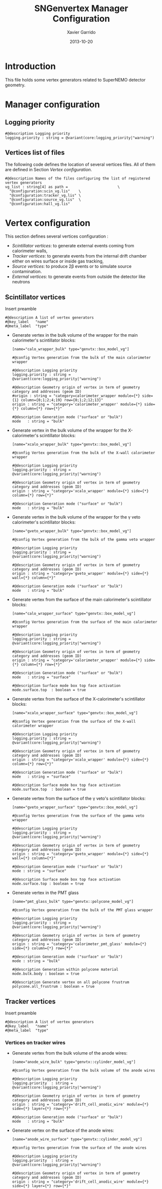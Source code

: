 #+TITLE:  SNGenvertex Manager Configuration
#+AUTHOR: Xavier Garrido
#+DATE:   2013-10-20
#+OPTIONS: ^:{}

* Introduction
This file holds some vertex generators related to SuperNEMO detector geometry.

* Manager configuration
:PROPERTIES:
:TANGLE: sngenvertex_manager.conf
:END:

** Logging priority
#+BEGIN_SRC shell
  #@description Logging priority
  logging.priority : string = @variant(core:logging_priority|"warning")
#+END_SRC

** Vertices list of files
The following code defines the location of several vertices files. All of them
are defined in Section [[Vertex configuration]].
#+BEGIN_SRC shell
  #@description Names of the files configuring the list of registered vertex generators
  vg_list : string[4] as path =                       \
    "@configuration:scin_vg.lis"    \
    "@configuration:tracker_vg.lis" \
    "@configuration:source_vg.lis"  \
    "@configuration:hall_vg.lis"
#+END_SRC

* Vertex configuration
This section defines several vertices configuration :
- [[Scintillator vertices][Scintillator vertices]]: to generate external events coming from calorimeter
  walls,
- [[Tracker vertices][Tracker vertices]]: to generate events from the internal drift chamber either on
  wires surface or inside gas tracking,
- [[Source vertices][Source vertices]]: to produce 2\beta events or to simulate source contamination.
- [[External vertices][External vertices]]: to generate events from outside the detector like neutrons

** Scintillator vertices
:PROPERTIES:
:TANGLE: scin_vg.lis
:END:

Insert preamble
#+BEGIN_SRC shell
  #@description A list of vertex generators
  #@key_label   "name"
  #@meta_label  "type"
#+END_SRC

- Generate vertex in the bulk volume of the wrapper for the main calorimeter's
  scintillator blocks:

  #+BEGIN_SRC shell
    [name="calo_wrapper_bulk" type="genvtx::box_model_vg"]

    #@config Vertex generation from the bulk of the main calorimeter wrapper

    #@description Logging priority
    logging.priority : string = @variant(core:logging_priority|"warning")

    #@description Geometry origin of vertex in term of geometry category and addresses (geom ID)
    #origin : string = "category=calorimeter_wrapper module={*} side={1} column={0;1;2;4;19} row={0;1;2;12;13}"
    origin : string = "category='calorimeter_wrapper' module={*} side={*} column={*} row={*}"

    #@description Generation mode ("surface" or "bulk")
    mode   : string = "bulk"
  #+END_SRC

- Generate vertex in the bulk volume of the wrapper for the X-calorimeter's
  scintillator blocks:

  #+BEGIN_SRC shell
    [name="xcalo_wrapper_bulk" type="genvtx::box_model_vg"]

    #@config Vertex generation from the bulk of the X-wall calorimeter wrapper

    #@description Logging priority
    logging.priority : string = @variant(core:logging_priority|"warning")

    #@description Geometry origin of vertex in term of geometry category and addresses (geom ID)
    origin : string = "category='xcalo_wrapper' module={*} side={*} column={*} row={*}"

    #@description Generation mode ("surface" or "bulk")
    mode   : string = "bulk"
  #+END_SRC

- Generate vertex in the bulk volume of the wrapper for the \gamma veto
  calorimeter's scintillator blocks:

  #+BEGIN_SRC shell
    [name="gveto_wrapper_bulk" type="genvtx::box_model_vg"]

    #@config Vertex generation from the bulk of the gamma veto wrapper

    #@description Logging priority
    logging.priority : string = @variant(core:logging_priority|"warning")

    #@description Geometry origin of vertex in term of geometry category and addresses (geom ID)
    origin : string = "category='gveto_wrapper' module={*} side={*} wall={*} column={*}"

    #@description Generation mode ("surface" or "bulk")
    mode   : string = "bulk"
  #+END_SRC

- Generate vertex from the surface of the main calorimeter's scintillator blocks:

  #+BEGIN_SRC shell
    [name="calo_wrapper_surface" type="genvtx::box_model_vg"]

    #@config Vertex generation from the surface of the main calorimeter wrapper

    #@description Logging priority
    logging.priority : string = @variant(core:logging_priority|"warning")

    #@description Geometry origin of vertex in term of geometry category and addresses (geom ID)
    origin : string = "category='calorimeter_wrapper' module={*} side={*} column={*} row={*}"

    #@description Generation mode ("surface" or "bulk")
    mode   : string = "surface"

    #@description Surface mode box top face activation
    mode.surface.top  : boolean = true
  #+END_SRC

- Generate vertex from the surface of the X-calorimeter's scintillator blocks:

  #+BEGIN_SRC shell
    [name="xcalo_wrapper_surface" type="genvtx::box_model_vg"]

    #@config Vertex generation from the surface of the X-wall calorimeter wrapper

    #@description Logging priority
    logging.priority : string = @variant(core:logging_priority|"warning")

    #@description Geometry origin of vertex in term of geometry category and addresses (geom ID)
    origin : string = "category='xcalo_wrapper' module={*} side={*} column={*} row={*}"

    #@description Generation mode ("surface" or "bulk")
    mode   : string = "surface"

    #@description Surface mode box top face activation
    mode.surface.top  : boolean = true
  #+END_SRC

- Generate vertex from the surface of the \gamma veto's scintillator blocks:

  #+BEGIN_SRC shell
    [name="gveto_wrapper_surface" type="genvtx::box_model_vg"]

    #@config Vertex generation from the surface of the gamma veto wrapper

    #@description Logging priority
    logging.priority : string = @variant(core:logging_priority|"warning")

    #@description Geometry origin of vertex in term of geometry category and addresses (geom ID)
    origin : string = "category='gveto_wrapper' module={*} side={*} wall={*} column={*}"

    #@description Generation mode ("surface" or "bulk")
    mode : string = "surface"

    #@description Surface mode box top face activation
    mode.surface.top : boolean = true
  #+END_SRC

- Generate vertex in the PMT glass

  #+BEGIN_SRC shell
    [name="pmt_glass_bulk" type="genvtx::polycone_model_vg"]

    #@config Vertex generation from the bulk of the PMT glass wrapper

    #@description Logging priority
    logging.priority : string = @variant(core:logging_priority|"warning")

    #@description Geometry origin of vertex in term of geometry category and addresses (geom ID)
    origin : string = "category='calorimeter_pmt_glass' module={*} side={*} column={*} row={*}"

    #@description Generation mode ("surface" or "bulk")
    mode : string = "bulk"

    #@description Generation within polycone material
    mode.bulk.body : boolean = true

    #@description Generate vertex on all polycone frustrum
    polycone.all_frustrum : boolean = true
  #+END_SRC

** Tracker vertices
:PROPERTIES:
:TANGLE: tracker_vg.lis
:END:

Insert preamble
#+BEGIN_SRC shell
  #@description A list of vertex generators
  #@key_label   "name"
  #@meta_label  "type"
#+END_SRC

*** Vertices on tracker wires

- Generate vertex from the bulk volume of the anode wires:

  #+BEGIN_SRC shell
    [name="anode_wire_bulk" type="genvtx::cylinder_model_vg"]

    #@config Vertex generation from the bulk volume of the anode wires

    #@description Logging priority
    logging.priority  : string = @variant(core:logging_priority|"warning")

    #@description Geometry origin of vertex in term of geometry category and addresses (geom ID)
    origin : string = "category='drift_cell_anodic_wire' module={*} side={*} layer={*} row={*}"

    #@description Generation mode ("surface" or "bulk")
    mode   : string = "bulk"
  #+END_SRC

- Generate vertex on the surface of the anode wires:

  #+BEGIN_SRC shell
    [name="anode_wire_surface" type="genvtx::cylinder_model_vg"]

    #@config Vertex generation from the surface of the anode wires

    #@description Logging priority
    logging.priority  : string = @variant(core:logging_priority|"warning")

    #@description Geometry origin of vertex in term of geometry category and addresses (geom ID)
    origin : string = "category='drift_cell_anodic_wire' module={*} side={*} layer={*} row={*}"

    #@description Generation mode ("surface" or "bulk")
    mode   : string = "surface"

    #@description Surface mode box side face activation
    mode.surface.side   : boolean = true

    #@description Surface mode box bottom face activation
    mode.surface.bottom : boolean = false

    #@description Surface mode box top face activation
    mode.surface.top    : boolean = false
  #+END_SRC

- Generate vertex on the surface of the field wires:

  #+BEGIN_SRC shell
    [name="field_wire_surface" type="genvtx::cylinder_model_vg"]

    #@config Vertex generation from the surface of the field wires

    #@description Logging priority
    logging.priority  : string = @variant(core:logging_priority|"warning")

    #@description Geometry origin of vertex in term of geometry category and addresses (geom ID)
    origin : string = "category='drift_cell_field_wire' module={*} side={*} layer={*} row={*} set={*} wire={*}"

    #@description Generation mode ("surface" or "bulk")
    mode   : string = "surface"

    #@description Surface mode box side face activation
    mode.surface.side   : boolean = true

    #@description Surface mode box bottom face activation
    mode.surface.bottom : boolean = false

    #@description Surface mode box top face activation
    mode.surface.top    : boolean = false
  #+END_SRC

- Generate vertex from the bulk volume of the field wires:

  #+BEGIN_SRC shell
    [name="field_wire_bulk" type="genvtx::cylinder_model_vg"]

    #@config Vertex generation from the bulk volume of the anode wires

    #@description Logging priority
    logging.priority  : string = @variant(core:logging_priority|"warning")

    #@description Geometry origin of vertex in term of geometry category and addresses (geom ID)
    origin : string = "category='drift_cell_field_wire' module={*} side={*} layer={*} row={*}"

    #@description Generation mode ("surface" or "bulk")
    mode   : string = "bulk"
  #+END_SRC

*** Vertices within tracker volumes (wires included)
**** Generator using category list
This vertex generator is quite classical in the way that it uses the category
file list and especially, the =drift_cell_core= category. This means that
vertices are going to be generated in the cell core, wires included, but not
inside the gap between foil and first tracker layer as well as not within the
gap between the main calorimeter walls and the last tracker layer. In order to
get a full coverage of tracker gaz, you may have a look to the next section.

#+BEGIN_SRC shell
  [name="tracker_drift_cell_bulk" type="genvtx::box_model_vg"]

  #@config Vertex generation from the core of Geiger cell

  #@description Logging priority
  logging.priority  : string = @variant(core:logging_priority|"warning")

  #@description Geometry origin of vertex in term of geometry category and addresses (geom ID)
  origin : string = "category='drift_cell_core' module={*} side={*} layer={*} row={*}"

  #@description Generation mode ("surface" or "bulk")
  mode   : string = "bulk"
#+END_SRC

**** Vertex generator using hardcoded geometry position
The following vertex generator defines a box which dimensions are hardcoded by
following the dimensions between source foil and calroimeter walls. This means
that any change in the geometry setup like an increase of source foil thickness
will need to update this box dimensions. Nevertheless, this vertex generator
allows to shoot events from the full tracker volumes so basically where tracker
gaz will remain.

To calculate the box size and the box placement, the following dimensions have
been used :
- tracker volume is a box of 405\times5008\times3030 mm,
- the source core model has a thickness of 58 mm,
- the source foil thickness is 167 µm.

#+BEGIN_SRC shell
  [name="tracker_volume_box" type="genvtx::box_vg"]

  #@config Vertex generation from the tracker gaz

  #@description Logging priority
  logging.priority  : string = @variant(core:logging_priority|"warning")

  #@description Generation mode ("surface" or "bulk")
  mode   : string = "bulk"

  #@description Box x size
  box.x : real as length =  433.9165 mm

  #@description Box y size
  box.y : real as length = 5008.0 mm

  #@description Box z size
  box.z : real as length = 3030.0 mm
#+END_SRC

Then we define 2 placements : one for the front part ($x>0$) of the tracker and
another one for the back part ($x<0$).

#+BEGIN_SRC shell
  [name="tracker_front_volume_bulk" type="genvtx::placement_vg"]

  #@config Vertex generation from the front tracker volume

  #@description Logging priority
  logging.priority  : string = @variant(core:logging_priority|"warning")

  #@description Vertex generator name to place
  vertex_generator.name : string = "tracker_volume_box"

  #@description Placement along x-axis
  placement.x : real as length = 217.04175 mm

  #@description Placement along y-axis
  placement.y : real as length = 0.0 mm

  #@description Placement along z-axis
  placement.z : real as length = 0.0 mm
#+END_SRC

#+BEGIN_SRC shell
  [name="tracker_back_volume_bulk" type="genvtx::placement_vg"]

  #@config Vertex generation from the front tracker volume

  #@description Logging priority
  logging.priority  : string = @variant(core:logging_priority|"warning")

  #@description Vertex generator name to place
  vertex_generator.name : string = "tracker_volume_box"

  #@description Placement along x-axis
  placement.x : real as length = -217.04175 mm

  #@description Placement along y-axis
  placement.y : real as length = 0.0 mm

  #@description Placement along z-axis
  placement.z : real as length = 0.0 mm
#+END_SRC

We finally define a combined vertex generator in order to mix the two previous
vertex generators:
#+BEGIN_SRC shell
  [name="tracker_volume_bulk" type="genvtx::combined_vg"]

  #@config Vertex generation from the bulk volume of the tracker

  #@description Logging priority
  logging.priority  : string = @variant(core:logging_priority|"warning")

  #@description Geometry version requirement (not working with version lower than 2.0)
  geometry.setup_requirement : string = "snemo::demonstrator(>=3)"

  #@description Vertex generator names
  generators : string[2]  = "tracker_front_volume_bulk" "tracker_back_volume_bulk"

  #@description Absolute weight of different generators
  generators.tracker_front_volume_bulk.absolute_weight : real = 1.0
  generators.tracker_back_volume_bulk.absolute_weight  : real = 1.0
#+END_SRC

**** Vertex generator with validator

We finally use a rejection method based on changes from
https://nemo.lpc-caen.in2p3.fr/changeset/15140/genvtx/trunk. The idea is to
shoot vertex within SuperNEMO module and then reject the ones not inside
=tracking_gas=.

#+BEGIN_SRC shell
  [name="tracker_gas_bulk" type="genvtx::box_model_vg"]

  #@config Vertex generation from 'tracking_gas' material

  #@description Logging priority
  logging.priority  : string = @variant(core:logging_priority|"warning")

  #@description Geometry version requirement (not working with version lower than 3.0)
  geometry.setup_requirement : string = "snemo::demonstrator(>=3)"

  #@description Geometry origin of vertex in term of geometry category and addresses (geom ID)
  origin : string = "category='module' module={*}"

  #@description Generation mode ("surface" or "bulk")
  mode   : string = "bulk"
#+END_SRC

***** Vertex validation
Here starts the validation configuration. We first add a support to vertex
validation
#+BEGIN_SRC shell
  #@description Vertex validation support
  vertex_validation_support : boolean = true
#+END_SRC
we define the logging level
#+BEGIN_SRC shell
  #@description Maximum number of tries for the rejection method
  validation.logging.priority : string = @variant(core:logging_priority|"warning")
#+END_SRC
and we activate it
#+BEGIN_SRC shell
  #@description Vertex validation activation
  validation.activation : boolean = true
#+END_SRC

We also defines the maximum number of tries for the rejection process; above this
number the vertex generator throws an error.
#+BEGIN_SRC shell
  #@description Maximum number of tries for the rejection method
  validation.maximum_number_of_tries : integer = 1000
#+END_SRC

We finally define the validation id which refers to the =cut= identifiant with
which the validator is registered. Here we want to only keep vertex within the
=tracking_gas= material so we use a =in_materials_vertex_validator=
#+BEGIN_SRC shell
  #@description Vertex validation id
  validation.validator_id : string = "genvtx::in_materials_vertex_validator"
#+END_SRC
and we define the set of materials to be used
#+BEGIN_SRC shell
  #@description List of materials to be used
  validation.validator_params.materials.ref : string[1] = "tracking_gas"
#+END_SRC

We can also set the logging priority and the maximum depth to look inside
#+BEGIN_SRC shell
  # #@description Logging level for validator
  # validation.validator_params.max_depth : integer = 100

  #@description Logging level for validator
  validation.validator_params.logging.priority : string = @variant(core:logging_priority|"warning")
#+END_SRC

** Source vertices
:PROPERTIES:
:TANGLE: source_vg.lis
:END:

Since there are two types of source strips namely "internal" and "external" with
different size and then different isotope mass, we first define independent
vertices for each of this model and then use a =genvtx::combined_vg= model to
combine with appropriate weights. These vertices are only available with
SuperNEMO geometry version greater than 2.0.

Insert preamble
#+BEGIN_SRC shell
  #@description A list of vertex generators
  #@key_label   "name"
  #@meta_label  "type"
#+END_SRC

*** Internal source strips
- Generate vertex from the bulk volume of the source foil:
  #+BEGIN_SRC shell
    [name="source_strips_internal_bulk" type="genvtx::box_model_vg"]

    #@config Vertex generation from the bulk volume of the inner source strips

    #@description Logging priority
    logging.priority  : string = @variant(core:logging_priority|"warning")

    #@description Geometry version requirement (not working with version lower than 2.0)
    geometry.setup_requirement : string = "snemo::demonstrator(>=3)"

    #@description Geometry origin of vertex in term of geometry category and addresses (geom ID)
    origin : string = "category='source_strip' module={*} strip=[1;34]"

    #@description Generation mode ("surface" or "bulk")
    mode   : string = "bulk"
  #+END_SRC

- Generate vertex from the surface of the source foil:
  #+BEGIN_SRC shell
    [name="source_strips_internal_surface" type="genvtx::box_model_vg"]

    #@config Vertex generation from the surface of the inner source strips

    #@description Logging priority
    logging.priority  : string = @variant(core:logging_priority|"warning")

    #@description Geometry version requirement (not working with version lower than 2.0)
    geometry.setup_requirement : string = "snemo::demonstrator(>=3)"

    #@description Geometry origin of vertex in term of geometry category and addresses (geom ID)
    origin : string = "category='source_strip' module={*} strip=[1;34]"

    #@description Generation mode ("surface" or "bulk")
    mode   : string = "surface"

    #@description Surface mode box back face activation
    mode.surface.back  : boolean = true

    #@description Surface mode box front face activation
    mode.surface.front : boolean = true
  #+END_SRC

*** External source strips

- Generate vertex from the bulk volume of the source foil:
  #+BEGIN_SRC shell
    [name="source_strips_external_bulk" type="genvtx::box_model_vg"]

    #@config Vertex generation from the bulk volume of the outer source strips

    #@description Logging priority
    logging.priority  : string = @variant(core:logging_priority|"warning")

    #@description Geometry version requirement (not working with version lower than 2.0)
    geometry.setup_requirement : string = "snemo::demonstrator(>=3)"

    #@description Geometry origin of vertex in term of geometry category and addresses (geom ID)
    origin : string = "category='source_strip' module={*} strip={0;35}"

    #@description Generation mode ("surface" or "bulk")
    mode   : string = "bulk"
  #+END_SRC

- Generate vertex from the surface of the source foil:
  #+BEGIN_SRC shell
    [name="source_strips_external_surface" type="genvtx::box_model_vg"]

    #@config Vertex generation from the surface of the outer source strips

    #@description Logging priority
    logging.priority  : string = @variant(core:logging_priority|"warning")

    #@description Geometry version requirement (not working with version lower than 2.0)
    geometry.setup_requirement : string = "snemo::demonstrator(>=3)"

    #@description Geometry origin of vertex in term of geometry category and addresses (geom ID)
    origin : string = "category='source_strip' module={*} strip={0;35}"

    #@description Generation mode ("surface" or "bulk")
    mode   : string = "surface"

    #@description Surface mode box back face activation
    mode.surface.back  : boolean = true

    #@description Surface mode box front face activation
    mode.surface.front : boolean = true
  #+END_SRC

*** Combined vertex

- Generate vertex from both the bulk volume of all the source foils:
  #+BEGIN_SRC shell
    [name="source_strips_bulk" type="genvtx::combined_vg"]

    #@config Vertex generation from the bulk volume of the source strips

    #@description Logging priority
    logging.priority  : string = @variant(core:logging_priority|"warning")

    #@description Geometry version requirement (not working with version lower than 2.0)
    geometry.setup_requirement : string = "snemo::demonstrator(>=3)"

    #@description Vertex generator names
    generators : string[2]  = "source_strips_external_bulk" "source_strips_internal_bulk"

    #@description Absolute weight of different generators
    generators.source_strips_external_bulk.absolute_weight : real = 0.054
    generators.source_strips_internal_bulk.absolute_weight : real = 1.0
  #+END_SRC

- Generate vertex from the surface of all the source foils:
  #+BEGIN_SRC shell
    [name="source_strips_surface" type="genvtx::combined_vg"]

    #@config Vertex generation from the surface of the source strips

    #@description Logging priority
    logging.priority  : string = @variant(core:logging_priority|"warning")

    #@description Geometry version requirement (not working with version lower than 2.0)
    geometry.setup_requirement : string = "snemo::demonstrator(>=3)"

    #@description Vertex generator names
    generators : string[2] = \
      "source_strips_internal_surface" \
      "source_strips_external_surface"

    #@description Absolute weight of different generators
    generators.source_strips_external_surface.absolute_weight : real  = 0.054
    generators.source_strips_internal_surface.absolute_weight : real  = 1.0
  #+END_SRC
** External vertices
:PROPERTIES:
:TANGLE: hall_vg.lis
:END:

Insert preamble
#+BEGIN_SRC shell
  #@description A list of vertex generators
  #@key_label   "name"
  #@meta_label  "type"
#+END_SRC

- Generate vertex from the surface of the hall walls
  #+BEGIN_SRC shell
    [name="experimental_hall_surface" type="genvtx::box_model_vg"]

    #@config Vertex generation from the surface of the experimental hall

    #@description Logging priority
    logging.priority  : string = @variant(core:logging_priority|"notice")

    #@description Geometry origin of vertex in term of geometry category and addresses (geom ID)
    origin : string = "category='hall'"

    #@description Generation mode ("surface" or "bulk")
    mode   : string = "surface"

    #@description Surface mode box back face activation
    mode.surface.back   : boolean = true

    #@description Surface mode box front face activation
    mode.surface.front  : boolean = true

    #@description Surface mode box bottom face activation
    mode.surface.bottom : boolean = true

    #@description Surface mode box top face activation
    mode.surface.top    : boolean = true

    #@description Surface mode box left face activation
    mode.surface.left   : boolean = true

    #@description Surface mode box right face activation
    mode.surface.right  : boolean = true
  #+END_SRC

- Generate vertex from the volume of the hall
  #+BEGIN_SRC shell
    [name="experimental_hall_bulk" type="genvtx::box_model_vg"]

    #@config Vertex generation from the volume of the experimental hall

    #@description Logging priority
    logging.priority  : string = @variant(core:logging_priority|"notice")

    #@description Geometry origin of vertex in term of geometry category and addresses (geom ID)
    origin : string = "category='hall'"

    #@description Generation mode ("surface" or "bulk")
    mode   : string = "bulk"
  #+END_SRC
